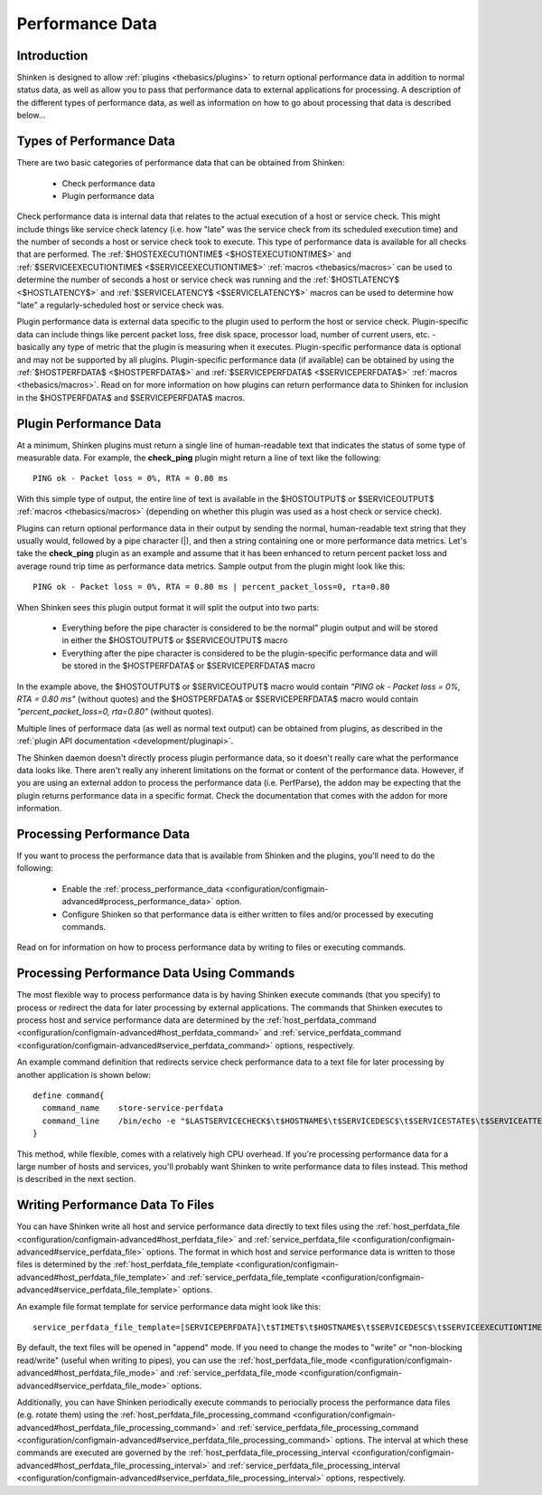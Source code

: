 .. _advanced/perfdata:

==================
 Performance Data 
==================


Introduction 
=============

Shinken is designed to allow :ref:`plugins <thebasics/plugins>` to return optional performance data in addition to normal status data, as well as allow you to pass that performance data to external applications for processing. A description of the different types of performance data, as well as information on how to go about processing that data is described below...


Types of Performance Data 
==========================

There are two basic categories of performance data that can be obtained from Shinken:

  - Check performance data
  - Plugin performance data

Check performance data is internal data that relates to the actual execution of a host or service check. This might include things like service check latency (i.e. how "late" was the service check from its scheduled execution time) and the number of seconds a host or service check took to execute. This type of performance data is available for all checks that are performed. The :ref:`$HOSTEXECUTIONTIME$ <$HOSTEXECUTIONTIME$>` and :ref:`$SERVICEEXECUTIONTIME$ <$SERVICEEXECUTIONTIME$>` :ref:`macros <thebasics/macros>` can be used to determine the number of seconds a host or service check was running and the :ref:`$HOSTLATENCY$ <$HOSTLATENCY$>` and :ref:`$SERVICELATENCY$ <$SERVICELATENCY$>` macros can be used to determine how "late" a regularly-scheduled host or service check was.

Plugin performance data is external data specific to the plugin used to perform the host or service check. Plugin-specific data can include things like percent packet loss, free disk space, processor load, number of current users, etc. - basically any type of metric that the plugin is measuring when it executes. Plugin-specific performance data is optional and may not be supported by all plugins. Plugin-specific performance data (if available) can be obtained by using the :ref:`$HOSTPERFDATA$ <$HOSTPERFDATA$>` and :ref:`$SERVICEPERFDATA$ <$SERVICEPERFDATA$>` :ref:`macros <thebasics/macros>`. Read on for more information on how plugins can return performance data to Shinken for inclusion in the $HOSTPERFDATA$ and $SERVICEPERFDATA$ macros.


Plugin Performance Data 
========================

At a minimum, Shinken plugins must return a single line of human-readable text that indicates the status of some type of measurable data. For example, the **check_ping** plugin might return a line of text like the following:

  
::

  PING ok - Packet loss = 0%, RTA = 0.80 ms
  
With this simple type of output, the entire line of text is available in the $HOSTOUTPUT$ or $SERVICEOUTPUT$ :ref:`macros <thebasics/macros>` (depending on whether this plugin was used as a host check or service check).

Plugins can return optional performance data in their output by sending the normal, human-readable text string that they usually would, followed by a pipe character (|), and then a string containing one or more performance data metrics. Let's take the **check_ping** plugin as an example and assume that it has been enhanced to return percent packet loss and average round trip time as performance data metrics. Sample output from the plugin might look like this:

  
::

  PING ok - Packet loss = 0%, RTA = 0.80 ms | percent_packet_loss=0, rta=0.80
  
When Shinken sees this plugin output format it will split the output into two parts:

  - Everything before the pipe character is considered to be the normal" plugin output and will be stored in either the $HOSTOUTPUT$ or $SERVICEOUTPUT$ macro
  - Everything after the pipe character is considered to be the plugin-specific performance data and will be stored in the $HOSTPERFDATA$ or $SERVICEPERFDATA$ macro

In the example above, the $HOSTOUTPUT$ or $SERVICEOUTPUT$ macro would contain *"PING ok - Packet loss = 0%, RTA = 0.80 ms"* (without quotes) and the $HOSTPERFDATA$ or $SERVICEPERFDATA$ macro would contain *"percent_packet_loss=0, rta=0.80"* (without quotes).

Multiple lines of performace data (as well as normal text output) can be obtained from plugins, as described in the :ref:`plugin API documentation <development/pluginapi>`.

The Shinken daemon doesn't directly process plugin performance data, so it doesn't really care what the performance data looks like. There aren't really any inherent limitations on the format or content of the performance data. However, if you are using an external addon to process the performance data (i.e. PerfParse), the addon may be expecting that the plugin returns performance data in a specific format. Check the documentation that comes with the addon for more information.


Processing Performance Data 
============================

If you want to process the performance data that is available from Shinken and the plugins, you'll need to do the following:

  - Enable the :ref:`process_performance_data <configuration/configmain-advanced#process_performance_data>` option.
  - Configure Shinken so that performance data is either written to files and/or processed by executing commands.

Read on for information on how to process performance data by writing to files or executing commands.


Processing Performance Data Using Commands 
===========================================

The most flexible way to process performance data is by having Shinken execute commands (that you specify) to process or redirect the data for later processing by external applications. The commands that Shinken executes to process host and service performance data are determined by the :ref:`host_perfdata_command <configuration/configmain-advanced#host_perfdata_command>` and :ref:`service_perfdata_command <configuration/configmain-advanced#service_perfdata_command>` options, respectively.

An example command definition that redirects service check performance data to a text file for later processing by another application is shown below:

  
::

  define command{
    command_name    store-service-perfdata
    command_line    /bin/echo -e "$LASTSERVICECHECK$\t$HOSTNAME$\t$SERVICEDESC$\t$SERVICESTATE$\t$SERVICEATTEMPT$\t$SERVICESTATETYPE$\t$SERVICEEXECUTIONTIME$\t$SERVICELATENCY$\t$SERVICEOUTPUT$\t$SERVICEPERFDATA$" >> /var/lib/shinken/service-perfdata.dat
  }
  
This method, while flexible, comes with a relatively high CPU overhead. If you're processing performance data for a large number of hosts and services, you'll probably want Shinken to write performance data to files instead. This method is described in the next section.


Writing Performance Data To Files 
==================================

You can have Shinken write all host and service performance data directly to text files using the :ref:`host_perfdata_file <configuration/configmain-advanced#host_perfdata_file>` and :ref:`service_perfdata_file <configuration/configmain-advanced#service_perfdata_file>` options. The format in which host and service performance data is written to those files is determined by the :ref:`host_perfdata_file_template <configuration/configmain-advanced#host_perfdata_file_template>` and :ref:`service_perfdata_file_template <configuration/configmain-advanced#service_perfdata_file_template>` options.

An example file format template for service performance data might look like this:

  
::

  service_perfdata_file_template=[SERVICEPERFDATA]\t$TIMET$\t$HOSTNAME$\t$SERVICEDESC$\t$SERVICEEXECUTIONTIME$\t$SERVICELATENCY$\t$SERVICEOUTPUT$\t$SERVICEPERFDATA$
  
By default, the text files will be opened in "append" mode. If you need to change the modes to "write" or "non-blocking read/write" (useful when writing to pipes), you can use the :ref:`host_perfdata_file_mode <configuration/configmain-advanced#host_perfdata_file_mode>` and :ref:`service_perfdata_file_mode <configuration/configmain-advanced#service_perfdata_file_mode>` options.

Additionally, you can have Shinken periodically execute commands to periocially process the performance data files (e.g. rotate them) using the :ref:`host_perfdata_file_processing_command <configuration/configmain-advanced#host_perfdata_file_processing_command>` and :ref:`service_perfdata_file_processing_command <configuration/configmain-advanced#service_perfdata_file_processing_command>` options. The interval at which these commands are executed are governed by the :ref:`host_perfdata_file_processing_interval <configuration/configmain-advanced#host_perfdata_file_processing_interval>` and :ref:`service_perfdata_file_processing_interval <configuration/configmain-advanced#service_perfdata_file_processing_interval>` options, respectively.


